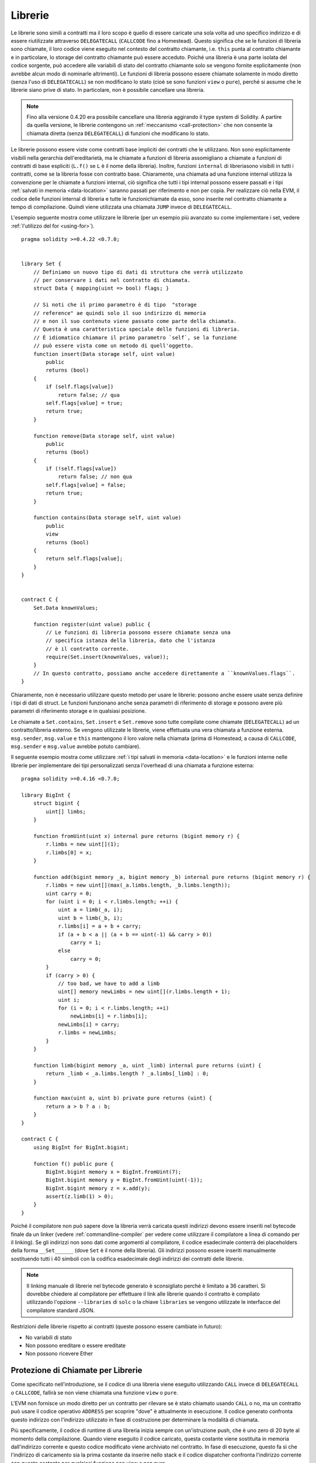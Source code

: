 .. index:: ! library, callcode, delegatecall

.. _libraries:

********
Librerie
********

Le librerie sono simili a contratti ma il loro scopo è quello di essere caricate
una sola volta ad uno specifico indirizzo e di essere riutilizzate attraverso
``DELEGATECALL`` (``CALLCODE`` fino a Homestead). 
Questo significa che se le funzioni di libreria sono chiamate, il loro
codice viene eseguito nel contesto del contratto chiamante, i.e. ``this`` 
punta al contratto chiamante e in particolare, lo storage del contratto chiamante 
può essere acceduto.
Poiché una libreria è una parte isolata del codice sorgente, può accedere alle 
variabili di stato del contratto chiamante solo se vengono fornite esplicitamente 
(non avrebbe alcun modo di nominarle altrimenti).
Le funzioni di libreria possono essere chiamate solamente in modo diretto 
(senza l'uso di ``DELEGATECALL``) se non modificano lo stato
(cioè se sono funzioni ``view`` o ``pure``), perché si assume
che le librerie siano prive di stato. In particolare, non è possibile cancellare
una libreria.

.. note::
    Fino alla versione 0.4.20 era possibile cancellare una libreria aggirando
    il type system di Solidity. A partire da quella versione, le librerie contengono
    un :ref:`meccanismo <call-protection>` che non consente la chiamata diretta 
    (senza ``DELEGATECALL``) di funzioni che modificano lo stato.

Le librerie possono essere viste come contratti base impliciti dei contratti 
che le utilizzano. Non sono esplicitamente visibili nella gerarchia dell'ereditarietà, 
ma le chiamate a funzioni di libreria assomigliano a chiamate a funzioni 
di contratti di base espliciti (``L.f()`` se ``L`` è il nome della libreria). 
Inoltre, funzioni ``internal`` di libreriasono visibili in tutti i contratti,
come se la libreria fosse con contratto base. Chiaramente, una chiamata ad una funzione
internal utilizza la convenzione per le chiamate a funzioni internal, ciò significa 
che tutti i tipi internal possono essere passati e i tipi :ref:`salvati in memoria <data-location>` 
saranno passati per riferimento e non per copia.
Per realizzare ciò nella EVM, il codice delle funzioni internal di libreria e tutte le 
funzionichiamate da esso, sono inserite nel contratto chiamante a tempo di 
compilazione. Quindi viene utilizzata una chiamata ``JUMP`` invece di ``DELEGATECALL``.

.. index:: using for, set

L'esempio seguente mostra come utilizzare le librerie (per un esempio più
avanzato su come implementare i set, vedere :ref:`l'utilizzo del for <using-for>`).

::

    pragma solidity >=0.4.22 <0.7.0;


    library Set {
        // Definiamo un nuovo tipo di dati di struttura che verrà utilizzato 
        // per conservare i dati nel contratto di chiamata.
        struct Data { mapping(uint => bool) flags; }

        // Si noti che il primo parametro è di tipo  "storage
        // reference" ae quindi solo il suo indirizzo di memoria 
        // e non il suo contenuto viene passato come parte della chiamata. 
        // Questa è una caratteristica speciale delle funzioni di libreria.
        // È idiomatico chiamare il primo parametro `self`, se la funzione 
        // può essere vista come un metodo di quell'oggetto.
        function insert(Data storage self, uint value)
            public
            returns (bool)
        {
            if (self.flags[value])
                return false; // qua
            self.flags[value] = true;
            return true;
        }

        function remove(Data storage self, uint value)
            public
            returns (bool)
        {
            if (!self.flags[value])
                return false; // non qua
            self.flags[value] = false;
            return true;
        }

        function contains(Data storage self, uint value)
            public
            view
            returns (bool)
        {
            return self.flags[value];
        }
    }


    contract C {
        Set.Data knownValues;

        function register(uint value) public {
            // Le funzioni di libreria possono essere chiamate senza una 
            // specifica istanza della libreria, dato che l'istanza
            // è il contratto corrente.
            require(Set.insert(knownValues, value));
        }
        // In questo contratto, possiamo anche accedere direttamente a ``knownValues.flags``.
    }

Chiaramente, non è necessario utilizzare questo metodo per usare le librerie: 
possono anche essere usate senza definire i tipi di dati di struct. 
Le funzioni funzionano anche senza parametri di riferimento di storage e 
possono avere più parametri di riferimento storage e in qualsiasi posizione.

Le chiamate a ``Set.contains``, ``Set.insert`` e ``Set.remove``
sono tutte compilate come chiamate (``DELEGATECALL``) ad un
contratto/libreria esterno. Se vengono utilizzate le librerie, viene effettuata
una vera chiamata a funzione esterna.
``msg.sender``, ``msg.value`` e ``this`` mantengono il loro valore nella
chiamata (prima di Homestead, a causa di ``CALLCODE``, ``msg.sender`` e
``msg.value`` avrebbe potuto cambiare).

Il seguente esempio mostra come utilizzare :ref:`i tipi salvati in memoria <data-location>` 
e le funzioni interne nelle librerie per implementare dei tipi personalizzati 
senza l'overhead di una chiamata a funzione esterna:

::

    pragma solidity >=0.4.16 <0.7.0;

    library BigInt {
        struct bigint {
            uint[] limbs;
        }

        function fromUint(uint x) internal pure returns (bigint memory r) {
            r.limbs = new uint[](1);
            r.limbs[0] = x;
        }

        function add(bigint memory _a, bigint memory _b) internal pure returns (bigint memory r) {
            r.limbs = new uint[](max(_a.limbs.length, _b.limbs.length));
            uint carry = 0;
            for (uint i = 0; i < r.limbs.length; ++i) {
                uint a = limb(_a, i);
                uint b = limb(_b, i);
                r.limbs[i] = a + b + carry;
                if (a + b < a || (a + b == uint(-1) && carry > 0))
                    carry = 1;
                else
                    carry = 0;
            }
            if (carry > 0) {
                // too bad, we have to add a limb
                uint[] memory newLimbs = new uint[](r.limbs.length + 1);
                uint i;
                for (i = 0; i < r.limbs.length; ++i)
                    newLimbs[i] = r.limbs[i];
                newLimbs[i] = carry;
                r.limbs = newLimbs;
            }
        }

        function limb(bigint memory _a, uint _limb) internal pure returns (uint) {
            return _limb < _a.limbs.length ? _a.limbs[_limb] : 0;
        }

        function max(uint a, uint b) private pure returns (uint) {
            return a > b ? a : b;
        }
    }

    contract C {
        using BigInt for BigInt.bigint;

        function f() public pure {
            BigInt.bigint memory x = BigInt.fromUint(7);
            BigInt.bigint memory y = BigInt.fromUint(uint(-1));
            BigInt.bigint memory z = x.add(y);
            assert(z.limb(1) > 0);
        }
    }

Poiché il compilatore non può sapere dove la libreria verrà caricata
questi indirizzi devono essere inseriti nel bytecode finale da un linker
(vedere :ref:`commandline-compiler` per vedere come utilizzare il compilatore
a linea di comando per il linking). Se gli indirizzi non sono dati come 
argomenti al compilatore, il codice esadecimale conterrà dei placeholders
della forma ``__Set______`` (dove ``Set`` è il nome della libreria). 
Gli indirizzi possono essere inseriti manualmente sostituendo tutti
i 40 simboli con la codifica esadecimale degli indirizzi dei contratti delle librerie.

.. note::
    Il linking manuale di librerie nel bytecode generato è sconsigliato perché
    è limitato a 36 caratteri. Si dovrebbe chiedere al compilatore per effettuare 
    il link alle librerie quando il contratto è compilato utilizzando 
    l'opzione ``--libraries`` di ``solc`` o la chiave ``libraries`` se vengono utilizzate
    le interfacce del compilatore standard JSON.

Restrizioni delle librerie rispetto ai contratti (queste possono essere cambiate 
in futuro):

- No variabili di stato
- Non possono ereditare o essere ereditate
- Non possono ricevere Ether

.. _call-protection:

Protezione di Chiamate per Librerie
===================================

Come specificato nell'introduzione, se il codice di una libreria viene eseguito
utilizzando ``CALL`` invece di ``DELEGATECALL`` o ``CALLCODE``, fallirà se non 
viene chiamata una funzione ``view`` o ``pure``.

L'EVM non fornisce un modo diretto per un contratto per rilevare se è stato 
chiamato usando ``CALL`` o no, ma un contratto può usare il codice operativo 
``ADDRESS`` per scoprire "dove" è attualmente in esecuzione. 
Il codice generato confronta questo indirizzo con l'indirizzo utilizzato in fase 
di costruzione per determinare la modalità di chiamata.

Più specificamente, il codice di runtime di una libreria inizia sempre con 
un'istruzione push, che è uno zero di 20 byte al momento della compilazione. 
Quando viene eseguito il codice caricato, questa costante viene sostituita 
in memoria dall'indirizzo corrente e questo codice modificato viene archiviato 
nel contratto. In fase di esecuzione, questo fa sì che l'indirizzo 
di caricamento sia la prima costante da inserire nello stack 
e il codice dispatcher confronta l'indirizzo corrente con questa costante 
per qualsiasi funzione non view e non pure.